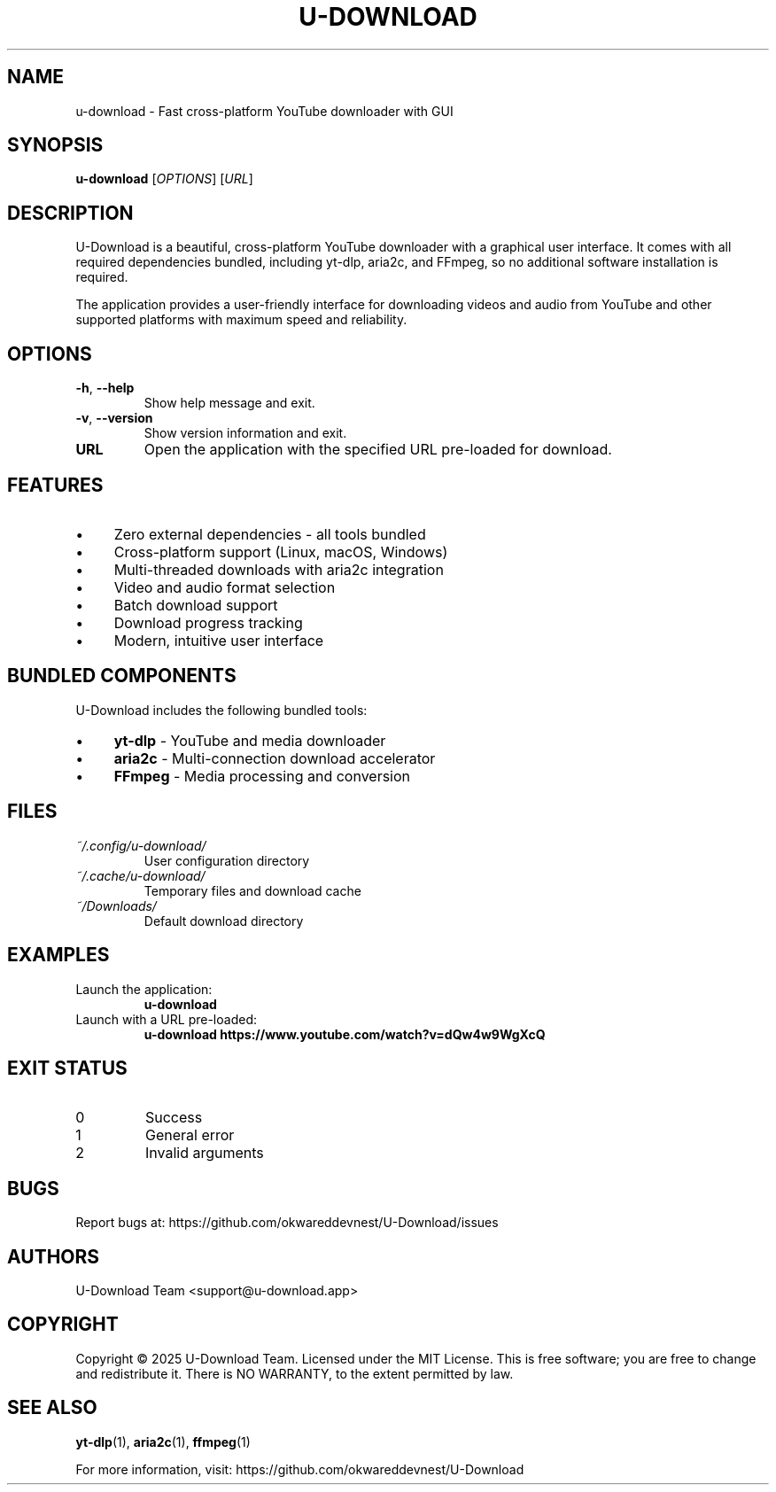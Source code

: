 .TH U-DOWNLOAD 1 "January 2025" "u-download 2.2.0" "User Commands"
.SH NAME
u-download \- Fast cross-platform YouTube downloader with GUI

.SH SYNOPSIS
.B u-download
[\fIOPTIONS\fR]
[\fIURL\fR]

.SH DESCRIPTION
U-Download is a beautiful, cross-platform YouTube downloader with a graphical user interface. It comes with all required dependencies bundled, including yt-dlp, aria2c, and FFmpeg, so no additional software installation is required.

The application provides a user-friendly interface for downloading videos and audio from YouTube and other supported platforms with maximum speed and reliability.

.SH OPTIONS
.TP
.BR \-h ", " \-\-help
Show help message and exit.

.TP
.BR \-v ", " \-\-version
Show version information and exit.

.TP
.BR URL
Open the application with the specified URL pre-loaded for download.

.SH FEATURES
.IP \(bu 4
Zero external dependencies - all tools bundled
.IP \(bu 4
Cross-platform support (Linux, macOS, Windows)
.IP \(bu 4
Multi-threaded downloads with aria2c integration
.IP \(bu 4
Video and audio format selection
.IP \(bu 4
Batch download support
.IP \(bu 4
Download progress tracking
.IP \(bu 4
Modern, intuitive user interface

.SH BUNDLED COMPONENTS
U-Download includes the following bundled tools:
.IP \(bu 4
.B yt-dlp
\- YouTube and media downloader
.IP \(bu 4
.B aria2c
\- Multi-connection download accelerator
.IP \(bu 4
.B FFmpeg
\- Media processing and conversion

.SH FILES
.TP
.I ~/.config/u-download/
User configuration directory

.TP
.I ~/.cache/u-download/
Temporary files and download cache

.TP
.I ~/Downloads/
Default download directory

.SH EXAMPLES
.TP
Launch the application:
.B u-download

.TP
Launch with a URL pre-loaded:
.B u-download "https://www.youtube.com/watch?v=dQw4w9WgXcQ"

.SH EXIT STATUS
.TP
0
Success

.TP
1
General error

.TP
2
Invalid arguments

.SH BUGS
Report bugs at: https://github.com/okwareddevnest/U-Download/issues

.SH AUTHORS
U-Download Team <support@u-download.app>

.SH COPYRIGHT
Copyright \(co 2025 U-Download Team. Licensed under the MIT License.
This is free software; you are free to change and redistribute it.
There is NO WARRANTY, to the extent permitted by law.

.SH SEE ALSO
.BR yt-dlp (1),
.BR aria2c (1),
.BR ffmpeg (1)

For more information, visit: https://github.com/okwareddevnest/U-Download